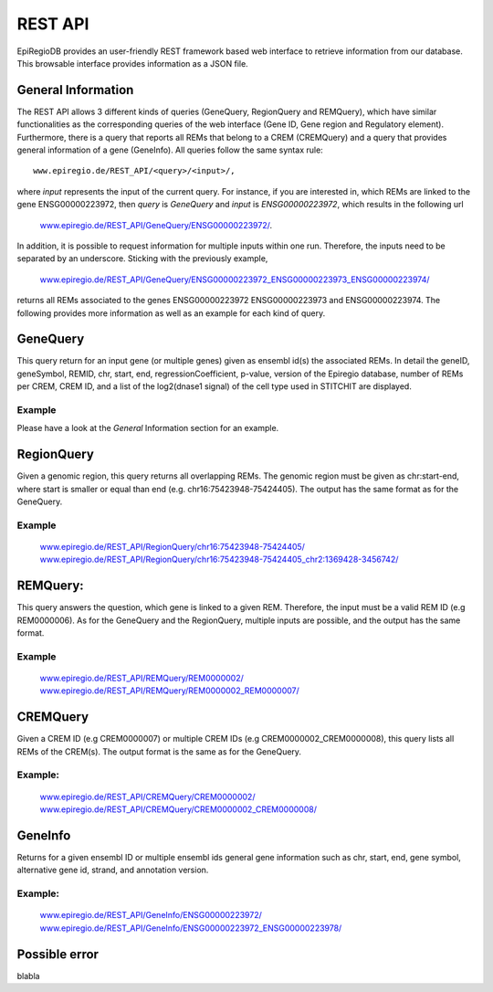 REST API
========

EpiRegioDB provides an user-friendly REST framework based web interface to retrieve information from our database. This browsable interface provides information as a JSON file.



General Information
-------------------

The REST API allows 3 different kinds of queries (GeneQuery, RegionQuery and REMQuery), which have similar functionalities as the corresponding queries of the web interface (Gene ID, Gene region and Regulatory element).
Furthermore, there is a query that reports all REMs that belong to a CREM (CREMQuery) and a query that provides general information of a gene (GeneInfo). 
All queries follow the same syntax rule::
        www.epiregio.de/REST_API/<query>/<input>/,
where *input* represents the input of the current query.
For instance, if you are interested in, which REMs are linked to the gene ENSG00000223972, then *query* is *GeneQuery* and *input* is *ENSG00000223972*, which results in the following url
        `www.epiregio.de/REST_API/GeneQuery/ENSG00000223972/ <www.epiregio.de/REST_API/GeneQuery/ENSG00000223972/>`_.
In addition, it is possible to request information for multiple inputs within one run. 
Therefore, the inputs need to be separated by an underscore. Sticking with the previously example,
        `www.epiregio.de/REST_API/GeneQuery/ENSG00000223972_ENSG00000223973_ENSG00000223974/ <www.epiregio.de/REST_API/GeneQuery/ENSG00000223972_ENSG00000223973>`_
returns all REMs associated to the genes ENSG00000223972 ENSG00000223973 and ENSG00000223974. 
The following provides more information as well as an example for each kind of query.

GeneQuery
----------------
This query return for an input gene (or multiple genes) given as ensembl id(s) the associated REMs. 
In detail the geneID, geneSymbol, REMID, chr, start, end, regressionCoefficient, p-value, version of the Epiregio database, number of REMs per CREM, CREM ID, and a list of  the log2(dnase1 signal) of the cell type used in STITCHIT are displayed.

Example
~~~~~~~
Please have a look at the *General* Information section for an example.

RegionQuery
-----------
Given a genomic region, this query returns all overlapping REMs. 
The genomic region must be given as chr:start-end, where start is smaller or equal than end (e.g. chr16:75423948-75424405). 
The output has the same format as for the GeneQuery.

Example
~~~~~~~
        `www.epiregio.de/REST_API/RegionQuery/chr16:75423948-75424405/ <www.epiregio.de/REST_API/RegionQuery/chr16:75423948-75424405/>`_ 
        `www.epiregio.de/REST_API/RegionQuery/chr16:75423948-75424405_chr2:1369428-3456742/ <www.epiregio.de/REST_API/RegionQuery/chr16:75423948-75424405_chr2:1369428-3456742/>`_

REMQuery:
---------
This query answers the question, which gene is linked to a given REM. 
Therefore, the input must be a valid REM ID (e.g REM0000006).
As for the GeneQuery and the RegionQuery, multiple inputs are possible, and the output has the same format.

Example
~~~~~~~ 
        `www.epiregio.de/REST_API/REMQuery/REM0000002/ <www.epiregio.de/REST_API/REMQuery/REM0000002/>`_
        `www.epiregio.de/REST_API/REMQuery/REM0000002_REM0000007/ <www.epiregio.de/REST_API/REMQuery/REM0000002_REM0000007_REM0000009/>`_

CREMQuery
----------
Given a CREM ID (e.g CREM0000007) or multiple CREM IDs (e.g CREM0000002_CREM0000008), this query lists all REMs of the CREM(s). 
The output format is the same as for the GeneQuery. 

Example:
~~~~~~~~
        `www.epiregio.de/REST_API/CREMQuery/CREM0000002/ <www.epiregio.de/REST_API/CREMQuery/CREM0000002/>`_
        `www.epiregio.de/REST_API/CREMQuery/CREM0000002_CREM0000008/ <www.epiregio.de/REST_API/CREMQuery/CREM0000002_CREM0000008/>`_

GeneInfo
---------
Returns for a given ensembl ID or multiple ensembl ids general gene information such as chr, start, end, gene symbol, alternative gene id, strand, and annotation version. 

Example:
~~~~~~~
        `www.epiregio.de/REST_API/GeneInfo/ENSG00000223972/ <www.epiregio.de/REST_API/GeneInfo/ENSG00000223972/>`_
        `www.epiregio.de/REST_API/GeneInfo/ENSG00000223972_ENSG00000223978/ <www.epiregio.de/REST_API/GeneInfo/ENSG00000223972_ENSG00000223978/>`_


Possible error
--------------

blabla 




